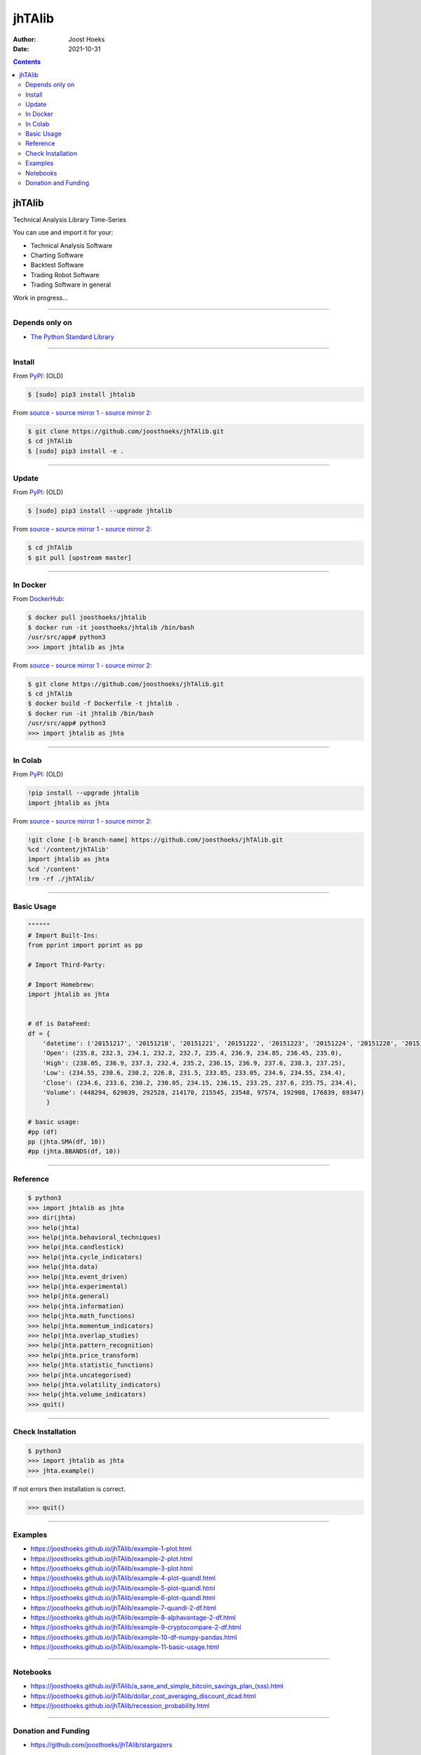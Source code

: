 =======
jhTAlib
=======

:Author: Joost Hoeks
:Date:   2021-10-31

.. contents::
   :depth: 3
..

jhTAlib
=======

Technical Analysis Library Time-Series

You can use and import it for your:

-  Technical Analysis Software

-  Charting Software

-  Backtest Software

-  Trading Robot Software

-  Trading Software in general

Work in progress...

--------------

Depends only on
---------------

-  `The Python Standard
   Library <https://docs.python.org/3/library/index.html>`__

--------------

Install
-------

From `PyPI <https://pypi.org/project/jhTAlib/>`__: (OLD)

.. code:: bash

    $ [sudo] pip3 install jhtalib

From `source <https://github.com/joosthoeks/jhTAlib>`__ - `source mirror
1 <https://gitlab.com/joosthoeks/jhtalib>`__ - `source mirror
2 <https://bitbucket.org/joosthoeks/jhtalib>`__:

.. code:: bash

    $ git clone https://github.com/joosthoeks/jhTAlib.git
    $ cd jhTAlib
    $ [sudo] pip3 install -e .

--------------

Update
------

From `PyPI <https://pypi.org/project/jhTAlib/>`__: (OLD)

.. code:: bash

    $ [sudo] pip3 install --upgrade jhtalib

From `source <https://github.com/joosthoeks/jhTAlib>`__ - `source mirror
1 <https://gitlab.com/joosthoeks/jhtalib>`__ - `source mirror
2 <https://bitbucket.org/joosthoeks/jhtalib>`__:

.. code:: bash

    $ cd jhTAlib
    $ git pull [upstream master]

--------------

In Docker
---------

From `DockerHub <https://hub.docker.com/r/joosthoeks/jhtalib>`__:

.. code:: bash

    $ docker pull joosthoeks/jhtalib
    $ docker run -it joosthoeks/jhtalib /bin/bash
    /usr/src/app# python3
    >>> import jhtalib as jhta

From `source <https://github.com/joosthoeks/jhTAlib>`__ - `source mirror
1 <https://gitlab.com/joosthoeks/jhtalib>`__ - `source mirror
2 <https://bitbucket.org/joosthoeks/jhtalib>`__:

.. code:: bash

    $ git clone https://github.com/joosthoeks/jhTAlib.git
    $ cd jhTAlib
    $ docker build -f Dockerfile -t jhtalib .
    $ docker run -it jhtalib /bin/bash
    /usr/src/app# python3
    >>> import jhtalib as jhta

--------------

In Colab
--------

From `PyPI <https://pypi.org/project/jhTAlib/>`__: (OLD)

.. code:: bash

    !pip install --upgrade jhtalib
    import jhtalib as jhta

From `source <https://github.com/joosthoeks/jhTAlib>`__ - `source mirror
1 <https://gitlab.com/joosthoeks/jhtalib>`__ - `source mirror
2 <https://bitbucket.org/joosthoeks/jhtalib>`__:

.. code:: bash

    !git clone [-b branch-name] https://github.com/joosthoeks/jhTAlib.git
    %cd '/content/jhTAlib'
    import jhtalib as jhta
    %cd '/content'
    !rm -rf ./jhTAlib/

--------------

Basic Usage
-----------

.. code:: python

    """"""
    # Import Built-Ins:
    from pprint import pprint as pp

    # Import Third-Party:

    # Import Homebrew:
    import jhtalib as jhta


    # df is DataFeed:
    df = {
        'datetime': ('20151217', '20151218', '20151221', '20151222', '20151223', '20151224', '20151228', '20151229', '20151230', '20151231'),
        'Open': (235.8, 232.3, 234.1, 232.2, 232.7, 235.4, 236.9, 234.85, 236.45, 235.0),
        'High': (238.05, 236.9, 237.3, 232.4, 235.2, 236.15, 236.9, 237.6, 238.3, 237.25),
        'Low': (234.55, 230.6, 230.2, 226.8, 231.5, 233.85, 233.05, 234.6, 234.55, 234.4),
        'Close': (234.6, 233.6, 230.2, 230.05, 234.15, 236.15, 233.25, 237.6, 235.75, 234.4),
        'Volume': (448294, 629039, 292528, 214170, 215545, 23548, 97574, 192908, 176839, 69347)
         }

    # basic usage:
    #pp (df)
    pp (jhta.SMA(df, 10))
    #pp (jhta.BBANDS(df, 10))

--------------

Reference
---------

.. code:: python

    $ python3
    >>> import jhtalib as jhta
    >>> dir(jhta)
    >>> help(jhta)
    >>> help(jhta.behavioral_techniques)
    >>> help(jhta.candlestick)
    >>> help(jhta.cycle_indicators)
    >>> help(jhta.data)
    >>> help(jhta.event_driven)
    >>> help(jhta.experimental)
    >>> help(jhta.general)
    >>> help(jhta.information)
    >>> help(jhta.math_functions)
    >>> help(jhta.momentum_indicators)
    >>> help(jhta.overlap_studies)
    >>> help(jhta.pattern_recognition)
    >>> help(jhta.price_transform)
    >>> help(jhta.statistic_functions)
    >>> help(jhta.uncategorised)
    >>> help(jhta.volatility_indicators)
    >>> help(jhta.volume_indicators)
    >>> quit()

--------------

Check Installation
------------------

.. code:: python

    $ python3
    >>> import jhtalib as jhta
    >>> jhta.example()

If not errors then installation is correct.

.. code:: python

    >>> quit()

--------------

Examples
--------

-  https://joosthoeks.github.io/jhTAlib/example-1-plot.html

-  https://joosthoeks.github.io/jhTAlib/example-2-plot.html

-  https://joosthoeks.github.io/jhTAlib/example-3-plot.html

-  https://joosthoeks.github.io/jhTAlib/example-4-plot-quandl.html

-  https://joosthoeks.github.io/jhTAlib/example-5-plot-quandl.html

-  https://joosthoeks.github.io/jhTAlib/example-6-plot-quandl.html

-  https://joosthoeks.github.io/jhTAlib/example-7-quandl-2-df.html

-  https://joosthoeks.github.io/jhTAlib/example-8-alphavantage-2-df.html

-  https://joosthoeks.github.io/jhTAlib/example-9-cryptocompare-2-df.html

-  https://joosthoeks.github.io/jhTAlib/example-10-df-numpy-pandas.html

-  https://joosthoeks.github.io/jhTAlib/example-11-basic-usage.html

--------------

Notebooks
---------

-  https://joosthoeks.github.io/jhTAlib/a_sane_and_simple_bitcoin_savings_plan_(sss).html

-  https://joosthoeks.github.io/jhTAlib/dollar_cost_averaging_discount_dcad.html

-  https://joosthoeks.github.io/jhTAlib/recession_probability.html

--------------

Donation and Funding
--------------------

-  https://github.com/joosthoeks/jhTAlib/stargazers

--------------
